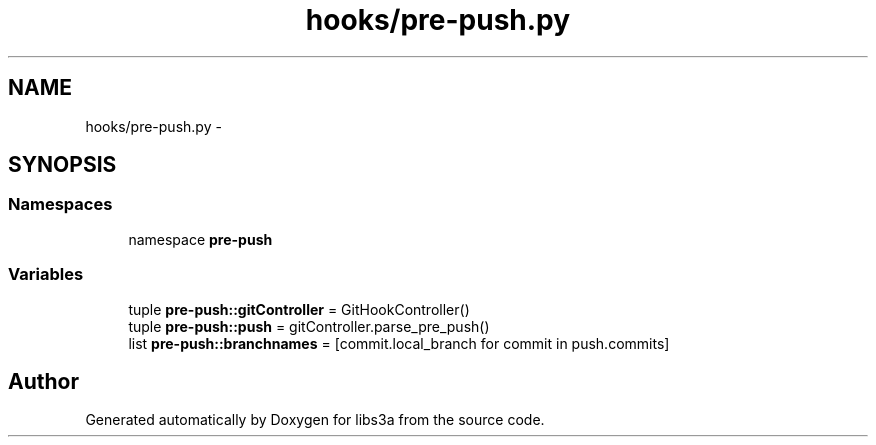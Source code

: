 .TH "hooks/pre-push.py" 3 "30 Jan 2015" "libs3a" \" -*- nroff -*-
.ad l
.nh
.SH NAME
hooks/pre-push.py \- 
.SH SYNOPSIS
.br
.PP
.SS "Namespaces"

.in +1c
.ti -1c
.RI "namespace \fBpre-push\fP"
.br
.in -1c
.SS "Variables"

.in +1c
.ti -1c
.RI "tuple \fBpre-push::gitController\fP = GitHookController()"
.br
.ti -1c
.RI "tuple \fBpre-push::push\fP = gitController.parse_pre_push()"
.br
.ti -1c
.RI "list \fBpre-push::branchnames\fP = [commit.local_branch for commit in push.commits]"
.br
.in -1c
.SH "Author"
.PP 
Generated automatically by Doxygen for libs3a from the source code.
